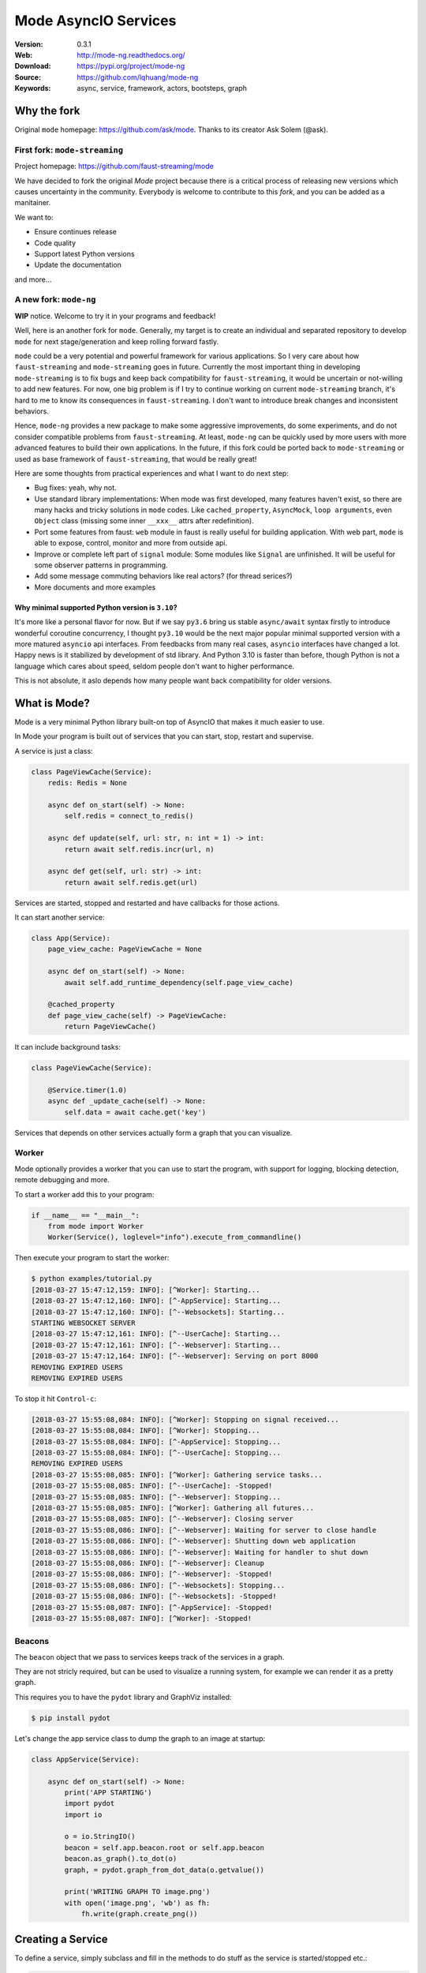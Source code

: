 =====================
Mode AsyncIO Services
=====================

|license| |wheel| |pyversion| |pyimp| |black|

:Version: 0.3.1
:Web: http://mode-ng.readthedocs.org/
:Download: https://pypi.org/project/mode-ng
:Source: https://github.com/lqhuang/mode-ng
:Keywords: async, service, framework, actors, bootsteps, graph


Why the fork
============

Original ``mode`` homepage: https://github.com/ask/mode. Thanks to its creator Ask Solem (@ask).

First fork: ``mode-streaming``
------------------------------

Project homepage: https://github.com/faust-streaming/mode

We have decided to fork the original *Mode* project because there is a critical process of releasing new versions which causes uncertainty in the community. Everybody is welcome to contribute to this *fork*, and you can be added as a manitainer.

We want to:

- Ensure continues release
- Code quality
- Support latest Python versions
- Update the documentation

and more...

A new fork: ``mode-ng``
-----------------------

**WIP** notice. Welcome to try it in your programs and feedback!

Well, here is an another fork for ``mode``. Generally, my target is to
create an individual and separated repository to develop ``mode`` for next
stage/generation and keep rolling forward fastly.

``mode`` could be a very potential and powerful framework for various
applications. So I very care about how ``faust-streaming`` and ``mode-streaming``
goes in future. Currently the most important thing in developing ``mode-streaming``
is to fix bugs and keep back compatibility for ``faust-streaming``, it would be
uncertain or not-willing to add new features. For now, one big problem is if I
try to continue working on current ``mode-streaming`` branch, it's hard to me
to know its consequences in ``faust-streaming``. I don't want to introduce
break changes and inconsistent behaviors.

Hence, ``mode-ng`` provides a new package to make some aggressive improvements, do some experiments,
and do not consider compatible problems from ``faust-streaming``. At least,
``mode-ng`` can be quickly used by more users with more advanced features to
build their own applications. In the future, if this fork could be ported back
to ``mode-streaming`` or used as base framework of ``faust-streaming``, that
would be really great!

Here are some thoughts from practical experiences and what I want to do next step:

- Bug fixes: yeah, why not.
- Use standard library implementations: When mode was first developed,
  many features haven't exist, so there are many hacks and tricky solutions in
  ``mode`` codes. Like ``cached_property``, ``AsyncMock``, ``loop arguments``,
  even ``Object`` class (missing some inner ``__xxx__`` attrs after redefinition).
- Port some features from faust: ``web`` module in faust is really useful for
  building application. With web part, ``mode`` is able to expose, control,
  monitor and more from outside api.
- Improve or complete left part of ``signal`` module: Some modules like ``Signal``
  are unfinished. It will be useful for some observer patterns in programming.
- Add some message commuting behaviors like real actors? (for thread serices?)
- More documents and more examples

Why minimal supported Python version is ``3.10``?
~~~~~~~~~~~~~~~~~~~~~~~~~~~~~~~~~~~~~~~~~~~~~~~~~

It's more like a personal flavor for now. But if we say ``py3.6`` bring us stable ``async/await`` syntax firstly to introduce wonderful coroutine concurrency, I thought ``py3.10`` would be the next major popular minimal supported version with a more matured ``asyncio`` api interfaces. From feedbacks from many real cases, ``asyncio`` interfaces have changed a lot. Happy news is it stabilized by development of std library. And Python 3.10 is faster than before, though Python is not a language which cares about speed, seldom people don't want to higher performance.

This is not absolute, it aslo depends how many people want back compatibility for older versions.

What is Mode?
=============

Mode is a very minimal Python library built-on top of AsyncIO that makes
it much easier to use.

In Mode your program is built out of services that you can start, stop,
restart and supervise.

A service is just a class:

.. code:: python

    class PageViewCache(Service):
        redis: Redis = None

        async def on_start(self) -> None:
            self.redis = connect_to_redis()

        async def update(self, url: str, n: int = 1) -> int:
            return await self.redis.incr(url, n)

        async def get(self, url: str) -> int:
            return await self.redis.get(url)


Services are started, stopped and restarted and have
callbacks for those actions.

It can start another service:

.. code:: python

    class App(Service):
        page_view_cache: PageViewCache = None

        async def on_start(self) -> None:
            await self.add_runtime_dependency(self.page_view_cache)

        @cached_property
        def page_view_cache(self) -> PageViewCache:
            return PageViewCache()

It can include background tasks:

.. code:: python

    class PageViewCache(Service):

        @Service.timer(1.0)
        async def _update_cache(self) -> None:
            self.data = await cache.get('key')

Services that depends on other services actually form a graph
that you can visualize.

Worker
------

Mode optionally provides a worker that you can use to start the program,
with support for logging, blocking detection, remote debugging and more.

To start a worker add this to your program:

.. code:: python

    if __name__ == "__main__":
        from mode import Worker
        Worker(Service(), loglevel="info").execute_from_commandline()

Then execute your program to start the worker:

.. code:: console

    $ python examples/tutorial.py
    [2018-03-27 15:47:12,159: INFO]: [^Worker]: Starting...
    [2018-03-27 15:47:12,160: INFO]: [^-AppService]: Starting...
    [2018-03-27 15:47:12,160: INFO]: [^--Websockets]: Starting...
    STARTING WEBSOCKET SERVER
    [2018-03-27 15:47:12,161: INFO]: [^--UserCache]: Starting...
    [2018-03-27 15:47:12,161: INFO]: [^--Webserver]: Starting...
    [2018-03-27 15:47:12,164: INFO]: [^--Webserver]: Serving on port 8000
    REMOVING EXPIRED USERS
    REMOVING EXPIRED USERS

To stop it hit ``Control-c``:

.. code:: console

    [2018-03-27 15:55:08,084: INFO]: [^Worker]: Stopping on signal received...
    [2018-03-27 15:55:08,084: INFO]: [^Worker]: Stopping...
    [2018-03-27 15:55:08,084: INFO]: [^-AppService]: Stopping...
    [2018-03-27 15:55:08,084: INFO]: [^--UserCache]: Stopping...
    REMOVING EXPIRED USERS
    [2018-03-27 15:55:08,085: INFO]: [^Worker]: Gathering service tasks...
    [2018-03-27 15:55:08,085: INFO]: [^--UserCache]: -Stopped!
    [2018-03-27 15:55:08,085: INFO]: [^--Webserver]: Stopping...
    [2018-03-27 15:55:08,085: INFO]: [^Worker]: Gathering all futures...
    [2018-03-27 15:55:08,085: INFO]: [^--Webserver]: Closing server
    [2018-03-27 15:55:08,086: INFO]: [^--Webserver]: Waiting for server to close handle
    [2018-03-27 15:55:08,086: INFO]: [^--Webserver]: Shutting down web application
    [2018-03-27 15:55:08,086: INFO]: [^--Webserver]: Waiting for handler to shut down
    [2018-03-27 15:55:08,086: INFO]: [^--Webserver]: Cleanup
    [2018-03-27 15:55:08,086: INFO]: [^--Webserver]: -Stopped!
    [2018-03-27 15:55:08,086: INFO]: [^--Websockets]: Stopping...
    [2018-03-27 15:55:08,086: INFO]: [^--Websockets]: -Stopped!
    [2018-03-27 15:55:08,087: INFO]: [^-AppService]: -Stopped!
    [2018-03-27 15:55:08,087: INFO]: [^Worker]: -Stopped!

Beacons
-------

The ``beacon`` object that we pass to services keeps track of the services
in a graph.

They are not stricly required, but can be used to visualize a running
system, for example we can render it as a pretty graph.

This requires you to have the ``pydot`` library and GraphViz
installed:

.. code:: console

    $ pip install pydot

Let's change the app service class to dump the graph to an image at startup:

.. code:: python

    class AppService(Service):

        async def on_start(self) -> None:
            print('APP STARTING')
            import pydot
            import io

            o = io.StringIO()
            beacon = self.app.beacon.root or self.app.beacon
            beacon.as_graph().to_dot(o)
            graph, = pydot.graph_from_dot_data(o.getvalue())

            print('WRITING GRAPH TO image.png')
            with open('image.png', 'wb') as fh:
                fh.write(graph.create_png())


Creating a Service
==================

To define a service, simply subclass and fill in the methods
to do stuff as the service is started/stopped etc.:

.. code:: python

    class MyService(Service):

        async def on_start(self) -> None:
            print('Im starting now')

        async def on_started(self) -> None:
            print('Im ready')

        async def on_stop(self) -> None:
            print('Im stopping now')

To start the service, call ``await service.start()``:

.. code:: python

    await service.start()

Or you can use ``mode.Worker`` (or a subclass of this) to start your
services-based asyncio program from the console:

.. code:: python

    if __name__ == '__main__':
        import mode
        worker = mode.Worker(
            MyService(),
            loglevel='INFO',
            logfile=None,
            daemon=False,
        )
        worker.execute_from_commandline()

It's a Graph!
=============

Services can start other services, coroutines, and background tasks.

1) Starting other services using ``add_depenency``:

.. code:: python

    class MyService(Service):

        def __post_init__(self) -> None:
           self.add_dependency(OtherService(loop=self.loop))

2) Start a list of services using ``on_init_dependencies``:

.. code:: python

    class MyService(Service):

        def on_init_dependencies(self) -> None:
            return [
                ServiceA(loop=self.loop),
                ServiceB(loop=self.loop),
                ServiceC(loop=self.loop),
            ]

3) Start a future/coroutine (that will be waited on to complete on stop):

.. code:: python

    class MyService(Service):

        async def on_start(self) -> None:
            self.add_future(self.my_coro())

        async def my_coro(self) -> None:
            print('Executing coroutine')

4) Start a background task:

.. code:: python

    class MyService(Service):

        @Service.task
        async def _my_coro(self) -> None:
            print('Executing coroutine')


5) Start a background task that keeps running:

.. code:: python

    class MyService(Service):

        @Service.task
        async def _my_coro(self) -> None:
            while not self.should_stop:
                # NOTE: self.sleep will wait for one second, or
                #       until service stopped/crashed.
                await self.sleep(1.0)
                print('Background thread waking up')

.. _installation:

Installation
============

You can install Mode either via the Python Package Index (PyPI)
or from source.

To install using ``pip``:

.. code:: console

    $ pip install -U mode-ng

.. _installing-from-source:

Downloading and installing from source
--------------------------------------

Download the latest version of Mode from
http://pypi.org/project/mode-ng

You can install it by doing the following:

.. code:: console

    $ tar xvfz mode-ng-0.3.0.tar.gz
    $ cd mode-0.3.0
    $ python setup.py build
    # python setup.py install

The last command must be executed as a privileged user if
you are not currently using a virtualenv.

.. _installing-from-git:

Using the development version
-----------------------------

With pip
~~~~~~~~

You can install the latest snapshot of Mode using the following
pip command:

.. code:: console

    $ pip install https://github.com/lqhuang/mode-ng/zipball/master#egg=mode-ng

FAQ
===

Can I use Mode with Django/Flask/etc.?
--------------------------------------

Yes! Use gevent/eventlet as a bridge to integrate with asyncio.

Using ``gevent``
~~~~~~~~~~~~~~~~

This works with any blocking Python library that can work with gevent.

Using gevent requires you to install the ``aiogevent`` module,
and you can install this as a bundle with Mode:

.. code:: console

    $ pip install -U mode-ng[gevent]

Then to actually use gevent as the event loop you have to
execute the following in your entrypoint module (usually where you
start the worker), before any other third party libraries are imported:

.. code:: console

    #!/usr/bin/env python3
    import mode.loop
    mode.loop.use('gevent')
    # execute program

REMEMBER: This must be located at the very top of the module,
in such a way that it executes before you import other libraries.

Using ``eventlet``
~~~~~~~~~~~~~~~~~~

This works with any blocking Python library that can work with eventlet.

Using eventlet requires you to install the ``aioeventlet`` module,
and you can install this as a bundle with Mode:

.. code:: console

    $ pip install -U mode-ng[eventlet]

Then to actually use eventlet as the event loop you have to
execute the following in your entrypoint module (usually where you
start the worker), before any other third party libraries are imported:

.. code:: console

    #!/usr/bin/env python3
    import mode.loop
    mode.loop.use('eventlet')
    # execute program

REMEMBER: It's very important this is at the very top of the module,
and that it executes before you import libraries.

Can I use Mode with Tornado?
----------------------------

Yes! Use the ``tornado.platform.asyncio`` bridge:
http://www.tornadoweb.org/en/stable/asyncio.html

Can I use Mode with Twisted?
-----------------------------

Yes! Use the asyncio reactor implementation:
https://twistedmatrix.com/documents/17.1.0/api/twisted.internet.asyncioreactor.html

At Shutdown I get lots of warnings, what is this about?
-------------------------------------------------------

If you get warnings such as this at shutdown:

.. code:: text

    Task was destroyed but it is pending!
    task: <Task pending coro=<Service._execute_task() running at /opt/devel/mode/mode/services.py:643> wait_for=<Future pending cb=[<TaskWakeupMethWrapper object at 0x1100a7468>()]>>
    Task was destroyed but it is pending!
    task: <Task pending coro=<Service._execute_task() running at /opt/devel/mode/mode/services.py:643> wait_for=<Future pending cb=[<TaskWakeupMethWrapper object at 0x1100a72e8>()]>>
    Task was destroyed but it is pending!
    task: <Task pending coro=<Service._execute_task() running at /opt/devel/mode/mode/services.py:643> wait_for=<Future pending cb=[<TaskWakeupMethWrapper object at 0x1100a7678>()]>>
    Task was destroyed but it is pending!
    task: <Task pending coro=<Event.wait() running at /Library/Frameworks/Python.framework/Versions/3.6/lib/python3.6/asyncio/locks.py:269> cb=[_release_waiter(<Future pendi...1100a7468>()]>)() at /Library/Frameworks/Python.framework/Versions/3.6/lib/python3.6/asyncio/tasks.py:316]>
    Task was destroyed but it is pending!
        task: <Task pending coro=<Event.wait() running at /Library/Frameworks/Python.framework/Versions/3.6/lib/python3.6/asyncio/locks.py:269> cb=[_release_waiter(<Future pendi...1100a7678>()]>)() at /Library/Frameworks/Python.framework/Versions/3.6/lib/python3.6/asyncio/tasks.py:316]>

It usually means you forgot to stop a service before the process exited.

Code of Conduct
===============

Everyone interacting in the project's codebases, issue trackers, chat rooms,
and mailing lists is expected to follow the Mode Code of Conduct.

As contributors and maintainers of these projects, and in the interest of fostering
an open and welcoming community, we pledge to respect all people who contribute
through reporting issues, posting feature requests, updating documentation,
submitting pull requests or patches, and other activities.

We are committed to making participation in these projects a harassment-free
experience for everyone, regardless of level of experience, gender,
gender identity and expression, sexual orientation, disability,
personal appearance, body size, race, ethnicity, age,
religion, or nationality.

Examples of unacceptable behavior by participants include:

* The use of sexualized language or imagery
* Personal attacks
* Trolling or insulting/derogatory comments
* Public or private harassment
* Publishing other's private information, such as physical
  or electronic addresses, without explicit permission
* Other unethical or unprofessional conduct.

Project maintainers have the right and responsibility to remove, edit, or reject
comments, commits, code, wiki edits, issues, and other contributions that are
not aligned to this Code of Conduct. By adopting this Code of Conduct,
project maintainers commit themselves to fairly and consistently applying
these principles to every aspect of managing this project. Project maintainers
who do not follow or enforce the Code of Conduct may be permanently removed from
the project team.

This code of conduct applies both within project spaces and in public spaces
when an individual is representing the project or its community.

Instances of abusive, harassing, or otherwise unacceptable behavior may be
reported by opening an issue or contacting one or more of the project maintainers.

This Code of Conduct is adapted from the Contributor Covenant,
version 1.2.0 available at http://contributor-covenant.org/version/1/2/0/.

.. |license| image:: https://img.shields.io/pypi/l/mode-ng.svg
    :alt: BSD License
    :target: https://opensource.org/licenses/BSD-3-Clause

.. |wheel| image:: https://img.shields.io/pypi/wheel/mode-ng.svg
    :alt: Mode can be installed via wheel
    :target: http://pypi.org/project/mode-ng/

.. |pyversion| image:: https://img.shields.io/pypi/pyversions/mode-ng.svg
    :alt: Supported Python versions.
    :target: http://pypi.org/project/mode-ng/

.. |pyimp| image:: https://img.shields.io/pypi/implementation/mode-ng.svg
    :alt: Supported Python implementations.
    :target: http://pypi.org/project/mode-ng/

.. |black| image:: https://img.shields.io/badge/code_style-black-000000.svg?style=flat
    :alt: Use `black` as code formatter
    :target: https://github.com/psf/black

